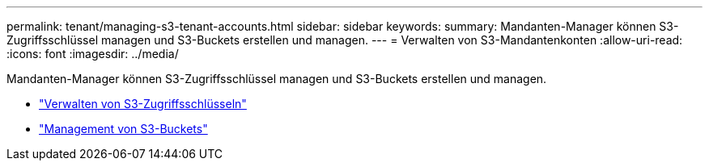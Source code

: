 ---
permalink: tenant/managing-s3-tenant-accounts.html 
sidebar: sidebar 
keywords:  
summary: Mandanten-Manager können S3-Zugriffsschlüssel managen und S3-Buckets erstellen und managen. 
---
= Verwalten von S3-Mandantenkonten
:allow-uri-read: 
:icons: font
:imagesdir: ../media/


[role="lead"]
Mandanten-Manager können S3-Zugriffsschlüssel managen und S3-Buckets erstellen und managen.

* link:managing-s3-access-keys.html["Verwalten von S3-Zugriffsschlüsseln"]
* link:managing-s3-buckets.html["Management von S3-Buckets"]

